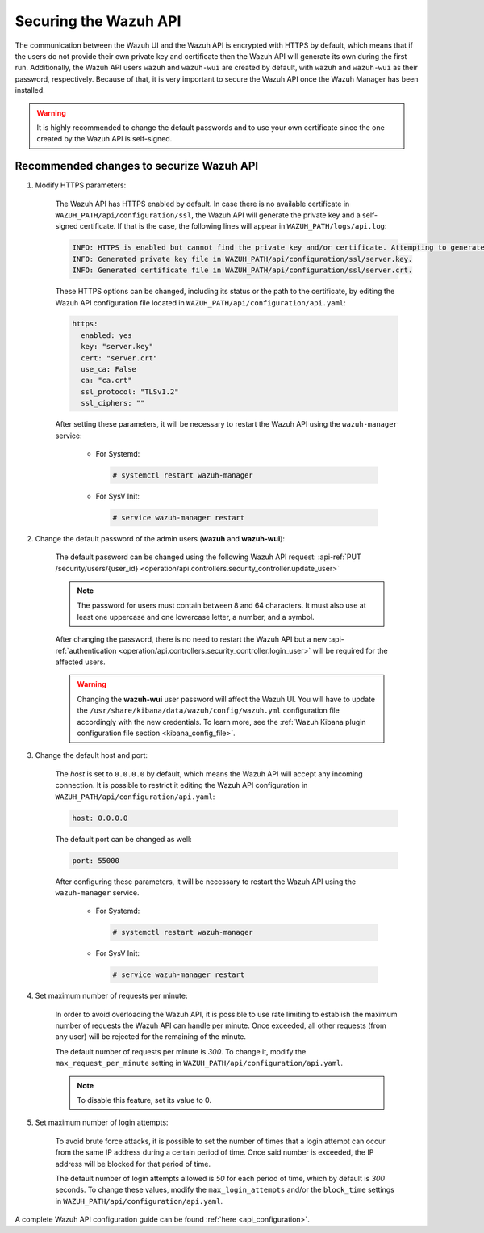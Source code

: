 .. Copyright (C) 2022 Wazuh, Inc.

.. meta::
  :description: Securing the Wazuh API is crucial. In this section we show you how to do it.

.. _securing_api:

Securing the Wazuh API
======================

The communication between the Wazuh UI and the Wazuh API is encrypted with HTTPS by default, which means that if the users do not provide their own private key and certificate then the Wazuh API will generate its own during the first run. Additionally, the Wazuh API users ``wazuh`` and ``wazuh-wui`` are created by default, with ``wazuh`` and ``wazuh-wui`` as their password, respectively. Because of that, it is very important to secure the Wazuh API once the Wazuh Manager has been installed.

.. warning::
  It is highly recommended to change the default passwords and to use your own certificate since the one created by the Wazuh API is self-signed.


Recommended changes to securize Wazuh API
-----------------------------------------

#. Modify HTTPS parameters:

    The Wazuh API has HTTPS enabled by default. In case there is no available certificate in ``WAZUH_PATH/api/configuration/ssl``, the Wazuh API will generate the private key and a self-signed certificate. If that is the case, the following lines will appear in ``WAZUH_PATH/logs/api.log``:

    .. code-block:: console

      INFO: HTTPS is enabled but cannot find the private key and/or certificate. Attempting to generate them.
      INFO: Generated private key file in WAZUH_PATH/api/configuration/ssl/server.key.
      INFO: Generated certificate file in WAZUH_PATH/api/configuration/ssl/server.crt.

    These HTTPS options can be changed, including its status or the path to the certificate, by editing the Wazuh API configuration file located in ``WAZUH_PATH/api/configuration/api.yaml``:

    .. code-block:: yaml

      https:
        enabled: yes
        key: "server.key"
        cert: "server.crt"
        use_ca: False
        ca: "ca.crt"
        ssl_protocol: "TLSv1.2"
        ssl_ciphers: ""

    After setting these parameters, it will be necessary to restart the Wazuh API using the ``wazuh-manager`` service:

      * For Systemd:

        .. code-block:: console

          # systemctl restart wazuh-manager

      * For SysV Init:

        .. code-block:: console

          # service wazuh-manager restart

#. Change the default password of the admin users (**wazuh** and **wazuh-wui**): 

    The default password can be changed using the following Wazuh API request: :api-ref:`PUT /security/users/{user_id} <operation/api.controllers.security_controller.update_user>`

    .. note::
      The password for users must contain between 8 and 64 characters. It must also use at least one uppercase and one lowercase letter, a number, and a symbol.

    After changing the password, there is no need to restart the Wazuh API but a new :api-ref:`authentication <operation/api.controllers.security_controller.login_user>` will be required for the affected users.

    .. warning::
      Changing the **wazuh-wui** user password will affect the Wazuh UI. You will have to update the ``/usr/share/kibana/data/wazuh/config/wazuh.yml`` configuration file accordingly with the new credentials. To learn more, see the :ref:`Wazuh Kibana plugin configuration file section <kibana_config_file>`.

#. Change the default host and port:

    The *host* is set to ``0.0.0.0`` by default, which means the Wazuh API will accept any incoming connection. It is possible to restrict it editing the Wazuh API configuration in ``WAZUH_PATH/api/configuration/api.yaml``:

    .. code-block:: console

      host: 0.0.0.0

    The default port can be changed as well:

    .. code-block:: console

      port: 55000

    After configuring these parameters, it will be necessary to restart the Wazuh API using the ``wazuh-manager`` service.

      * For Systemd:

        .. code-block:: console

          # systemctl restart wazuh-manager

      * For SysV Init:

        .. code-block:: console

          # service wazuh-manager restart

#. Set maximum number of requests per minute:

    In order to avoid overloading the Wazuh API, it is possible to use rate limiting to establish the maximum number of requests the Wazuh API can handle per minute. Once exceeded, all other requests (from any user) will be rejected for the remaining of the minute.

    The default number of requests per minute is *300*. To change it, modify the ``max_request_per_minute`` setting in ``WAZUH_PATH/api/configuration/api.yaml``.

    .. note:: To disable this feature, set its value to 0.

#. Set maximum number of login attempts:

    To avoid brute force attacks, it is possible to set the number of times that a login attempt can occur from the same IP address during a certain period of time. Once said number is exceeded, the IP address will be blocked for that period of time.

    The default number of login attempts allowed is *50* for each period of time, which by default is *300* seconds. To change these values, modify the ``max_login_attempts`` and/or the ``block_time`` settings in ``WAZUH_PATH/api/configuration/api.yaml``.

A complete Wazuh API configuration guide can be found :ref:`here <api_configuration>`.
